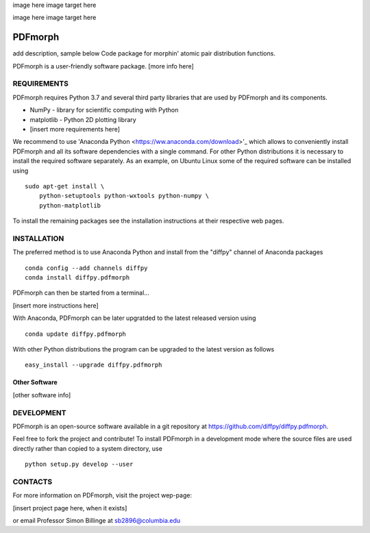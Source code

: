 image here
image target here

image here
image target here


PDFmorph
========================================================================
add description, sample below
Code package for morphin' atomic pair distribution functions.

PDFmorph is a user-friendly software package. [more info here]


REQUIREMENTS
------------------------------------------------------------------------

PDFmorph requires Python 3.7 and several third party libraries 
that are used by PDFmorph and its components.

* NumPy        - library for scientific computing with Python
* matplotlib   - Python 2D plotting library
* [insert more requirements here]

We recommend to use 'Anaconda Python <https://ww.anaconda.com/download>'_
which allows to conveniently install PDFmorph and all its software
dependencies with a single command. For other Python distributions
it is necessary to install the required software separately. As an
example, on Ubuntu Linux some of the required software can be
installed using ::

     sudo apt-get install \
         python-setuptools python-wxtools python-numpy \
         python-matplotlib

To install the remaining packages see the installation instructions
at their respective web pages.


INSTALLATION
------------------------------------------------------------------------

The preferred method is to use Anaconda Python and install from the
"diffpy" channel of Anaconda packages ::

     conda config --add channels diffpy
     conda install diffpy.pdfmorph

PDFmorph can then be started from a terminal...

[insert more instructions here]

With Anaconda, PDFmorph can be later upgratded to the latest released
version using ::

     conda update diffpy.pdfmorph

With other Python distributions the program can be upgraded to
the latest version as follows ::

     easy_install --upgrade diffpy.pdfmorph


Other Software
````````````````````````````````````````````````````````````````````````

[other software info]


DEVELOPMENT
------------------------------------------------------------------------

PDFmorph is an open-source software available in a git repository at
https://github.com/diffpy/diffpy.pdfmorph.

Feel free to fork the project and contribute! To install PDFmorph
in a development mode where the source files are used directly
rather than copied to a system directory, use ::

     python setup.py develop --user


CONTACTS
------------------------------------------------------------------------

For more information on PDFmorph, visit the project wep-page:

[insert project page here, when it exists]

or email Professor Simon Billinge at sb2896@columbia.edu
